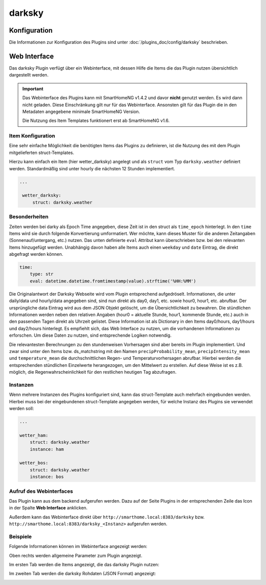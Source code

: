 
.. index:: Plugins; darksky (darksky.net / forecast.io Wetterdaten)
.. index:: darksky
.. index:: Wetter; darksky
.. index:: struct; darksky

=======
darksky
=======

Konfiguration
=============

Die Informationen zur Konfiguration des Plugins sind unter :doc:`/plugins_doc/config/darksky` beschrieben.


Web Interface
=============

Das darksky Plugin verfügt über ein Webinterface, mit dessen Hilfe die Items die das Plugin nutzen
übersichtlich dargestellt werden.

.. important::

   Das Webinterface des Plugins kann mit SmartHomeNG v1.4.2 und davor **nicht** genutzt werden.
   Es wird dann nicht geladen. Diese Einschränkung gilt nur für das Webinterface. Ansonsten gilt
   für das Plugin die in den Metadaten angegebene minimale SmartHomeNG Version.

   Die Nutzung des Item Templates funktionert erst ab SmartHomeNG v1.6.


Item Konfiguration
------------------

Eine sehr einfache Möglichkeit die benötigten Items das Plugins zu definieren, ist die Nutzung des mit dem
Plugin mitgelieferten struct-Templates.

Hierzu kann einfach ein Item (hier wetter_darksky) angelegt und als ``struct`` vom Typ ``darksky.weather`` definiert
werden. Standardmäßig sind unter hourly die nächsten 12 Stunden implementiert.

.. code-block:: yaml

   ...

    wetter_darksky:
        struct: darksky.weather


Besonderheiten
--------------

Zeiten werden bei darky als Epoch Time angegeben, diese Zeit ist in den struct als ``time_epoch`` hinterlegt. In den ``time`` Items wird sie durch folgende Konvertierung umformatiert. Wer möchte, kann dieses Muster für die anderen Zeitangaben (Sonnenauf/untergang, etc.) nutzen. Das unten definierte ``eval`` Attribut kann überschrieben bzw. bei den relevanten Items hinzugefügt werden. Unabhängig davon haben alle Items auch einen ``weekday`` und ``date`` Eintrag, die direkt abgefragt werden können.

.. code-block:: yaml

    time:
        type: str
        eval: datetime.datetime.fromtimestamp(value).strftime('%HH:%MM')


Die Originalantwort der Darksky Webseite wird vom Plugin entsprechend aufgedröselt. Informationen, die unter daily/data und hourly/data angegeben sind, sind nun direkt als day0, day1, etc. sowie hour0, hour1, etc. abrufbar. Der ursprüngliche data Eintrag wird aus dem JSON Objekt gelöscht, um die Übersichtlichkeit zu bewahren. Die stündlichen Informationen werden neben den relativen Angaben (hour0 = aktuelle Stunde, hour1, kommende Stunde, etc.) auch in den passenden Tagen direkt als Uhrzeit gelistet. Diese Information ist als Dictionary in den Items day0/hours, day1/hours und day2/hours hinterlegt. Es empfiehlt sich, das Web Interface zu nutzen, um die vorhandenen Informationen zu erforschen. Um diese Daten zu nutzen, sind entsprechende Logiken notwendig.


Die relevantesten Berechnungen zu den stundenweisen Vorhersagen sind aber bereits im Plugin implementiert. Und zwar sind unter den Items bzw. ds_matchstring mit den Namen ``precipProbability_mean``, ``precipIntensity_mean`` und ``temperature_mean`` die durchschnittlichen Regen- und Temperaturvorhersagen abrufbar. Hierbei werden die entsprechenden stündlichen Einzelwerte herangezogen, um den Mittelwert zu erstellen. Auf diese Weise ist es z.B. möglich, die Regenwahrscheinlichkeit für den restlichen heutigen Tag abzufragen.


Instanzen
---------

Wenn mehrere Instanzen des Plugins konfiguriert sind, kann das struct-Template auch mehrfach eingebunden werden.
Hierbei muss bei der eingebundenen struct-Template angegeben werden, für welche Instanz des Plugins sie verwendet
werden soll:

.. code-block:: yaml

   ...

   wetter_ham:
       struct: darksky.weather
       instance: ham

   wetter_bos:
       struct: darksky.weather
       instance: bos


Aufruf des Webinterfaces
------------------------

Das Plugin kann aus dem backend aufgerufen werden. Dazu auf der Seite Plugins in der entsprechenden
Zeile das Icon in der Spalte **Web Interface** anklicken.

Außerdem kann das Webinterface direkt über ``http://smarthome.local:8383/darksky`` bzw.
``http://smarthome.local:8383/darksky_<Instanz>`` aufgerufen werden.


Beispiele
---------

Folgende Informationen können im Webinterface angezeigt werden:

Oben rechts werden allgemeine Parameter zum Plugin angezeigt.

Im ersten Tab werden die Items angezeigt, die das darksky Plugin nutzen:

.. image:: assets/webif1.jpg
   :class: screenshot

Im zweiten Tab werden die darksky Rohdaten (JSON Format) angezeigt:

.. image:: assets/webif2.jpg
   :class: screenshot
